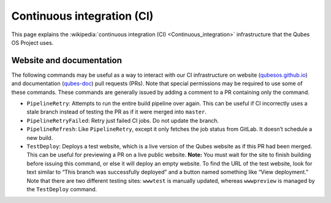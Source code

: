 ===========================
Continuous integration (CI)
===========================


This page explains the :wikipedia:`continuous integration (CI) <Continuous_integration>` infrastructure that the Qubes OS Project uses.

Website and documentation
-------------------------


The following commands may be useful as a way to interact with our CI infrastructure on website (`qubesos.github.io <https://github.com/QubesOS/qubesos.github.io>`__) and documentation (`qubes-doc <https://github.com/QubesOS/qubes-doc>`__) pull requests (PRs). Note that special permissions may be required to use some of these commands. These commands are generally issued by adding a comment to a PR containing only the command.

- ``PipelineRetry``: Attempts to run the entire build pipeline over again. This can be useful if CI incorrectly uses a stale branch instead of testing the PR as if it were merged into ``master``.

- ``PipelineRetryFailed``: Retry just failed CI jobs. Do not update the branch.

- ``PipelineRefresh``: Like ``PipelineRetry``, except it only fetches the job status from GitLab. It doesn’t schedule a new build.

- ``TestDeploy``: Deploys a test website, which is a live version of the Qubes website as if this PR had been merged. This can be useful for previewing a PR on a live public website. **Note:** You must wait for the site to finish building before issuing this command, or else it will deploy an empty website. To find the URL of the test website, look for text similar to “This branch was successfully deployed” and a button named something like “View deployment.” Note that there are two different testing sites: ``wwwtest`` is manually updated, whereas ``wwwpreview`` is managed by the ``TestDeploy`` command.


